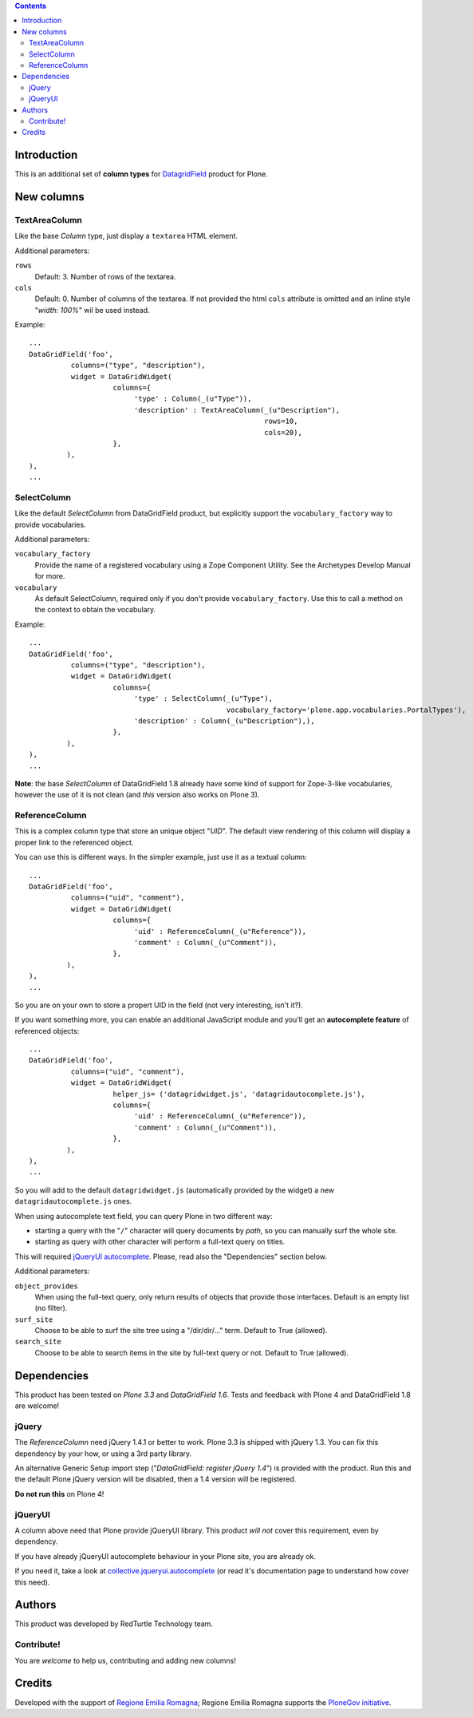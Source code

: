 .. contents::

Introduction
============

This is an additional set of **column types** for `DatagridField`__ product for Plone.

__ http://plone.org/products/datagridfield

New columns
===========

TextAreaColumn
--------------

Like the base *Column* type, just display a ``textarea`` HTML element.

Additional parameters:

``rows``
    Default: 3. Number of rows of the textarea.
``cols``
    Default: 0. Number of columns of the textarea. If not provided the
    html ``cols`` attribute is omitted and an inline style "*width: 100%*"
    wil be used instead.

Example::

    ...
    DataGridField('foo',
              columns=("type", "description"),
              widget = DataGridWidget(
                        columns={
                             'type' : Column(_(u"Type")),
                             'description' : TextAreaColumn(_(u"Description"),
                                                            rows=10,
                                                            cols=20),
                        },
             ),
    ),
    ...

SelectColumn
------------

Like the default *SelectColumn* from DataGridField product, but explicitly support the
``vocabulary_factory`` way to provide vocabularies.

Additional parameters:

``vocabulary_factory``
    Provide the name of a registered vocabulary using a Zope Component Utility. See the
    Archetypes Develop Manual for more.
``vocabulary``
    As default SelectColumn, required only if you don't provide ``vocabulary_factory``.
    Use this to call a method on the context to obtain the vocabulary.

Example::

    ...
    DataGridField('foo',
              columns=("type", "description"),
              widget = DataGridWidget(
                        columns={
                             'type' : SelectColumn(_(u"Type"),
                                                   vocabulary_factory='plone.app.vocabularies.PortalTypes'),
                             'description' : Column(_(u"Description"),),
                        },
             ),
    ),
    ...

**Note**: the base *SelectColumn* of DataGridField 1.8 already have some kind of support for Zope-3-like
vocabularies, however the use of it is not clean (and *this* version also works on Plone 3).

ReferenceColumn
---------------

This is a complex column type that store an unique object "*UID*". The default view rendering of this column
will display a proper link to the referenced object.

You can use this is different ways. In the simpler example, just use it as a textual column::

    ...
    DataGridField('foo',
              columns=("uid", "comment"),
              widget = DataGridWidget(
                        columns={
                             'uid' : ReferenceColumn(_(u"Reference")),
                             'comment' : Column(_(u"Comment")),
                        },
             ),
    ),
    ...

So you are on your own to store a propert UID in the field (not very interesting, isn't it?).

If you want something more, you can enable an additional JavaScript module and you'll get an
**autocomplete feature** of referenced objects::

    ...
    DataGridField('foo',
              columns=("uid", "comment"),
              widget = DataGridWidget(
                        helper_js= ('datagridwidget.js', 'datagridautocomplete.js'),
                        columns={
                             'uid' : ReferenceColumn(_(u"Reference")),
                             'comment' : Column(_(u"Comment")),
                        },
             ),
    ),
    ...

So you will add to the default ``datagridwidget.js`` (automatically provided by the widget) a new
``datagridautocomplete.js`` ones.

When using autocomplete text field, you can query Plone in two different way:

* starting a query with the "``/``" character will query documents by *path*, so you can manually
  surf the whole site.
* starting as query with other character will perform a full-text query on titles.

This will required `jQueryUI autocomplete`__. Please, read also the "Dependencies" section below.

__ http://jqueryui.com/demos/autocomplete/

Additional parameters:

``object_provides``
    When using the full-text query, only return results of objects that provide those interfaces.
    Default is an empty list (no filter).
``surf_site``
    Choose to be able to surf the site tree using a "/dir/dir/..." term.
    Default to True (allowed).
``search_site``
    Choose to be able to search items in the site by full-text query or not.
    Default to True (allowed).

Dependencies
============

This product has been tested on *Plone 3.3* and *DataGridField 1.6*. Tests and feedback with
Plone 4 and DataGridField 1.8 are welcome!

jQuery
------

The *ReferenceColumn* need jQuery 1.4.1 or better to work. Plone 3.3 is shipped with jQuery
1.3. You can fix this dependency by your how, or using a 3rd party library.

An alternative Generic Setup import step ("*DataGridField: register jQuery 1.4*") is provided
with the product. Run this and the default Plone jQuery version will be disabled, then a
1.4 version will be registered.

**Do not run this** on Plone 4! 

jQueryUI
--------

A column above need that Plone provide jQueryUI library. This product *will not* cover this
requirement, even by dependency.

If you have already jQueryUI autocomplete behaviour in your Plone site, you are already ok.

If you need it, take a look at `collective.jqueryui.autocomplete`__ (or read it's documentation page
to understand how cover this need).

__ http://plone.org/products/collective.jqueryui.autocomplete

Authors
=======

This product was developed by RedTurtle Technology team.

.. image:: http://www.redturtle.it/redturtle_banner.png
   :alt: RedTurtle Technology Site
   :target: http://www.redturtle.it/

Contribute!
-----------

You are *welcome* to help us, contributing and adding new columns!

Credits
=======

Developed with the support of `Regione Emilia Romagna`__; Regione Emilia Romagna supports
the `PloneGov initiative`__.

__ http://www.regione.emilia-romagna.it/
__ http://www.plonegov.it/
